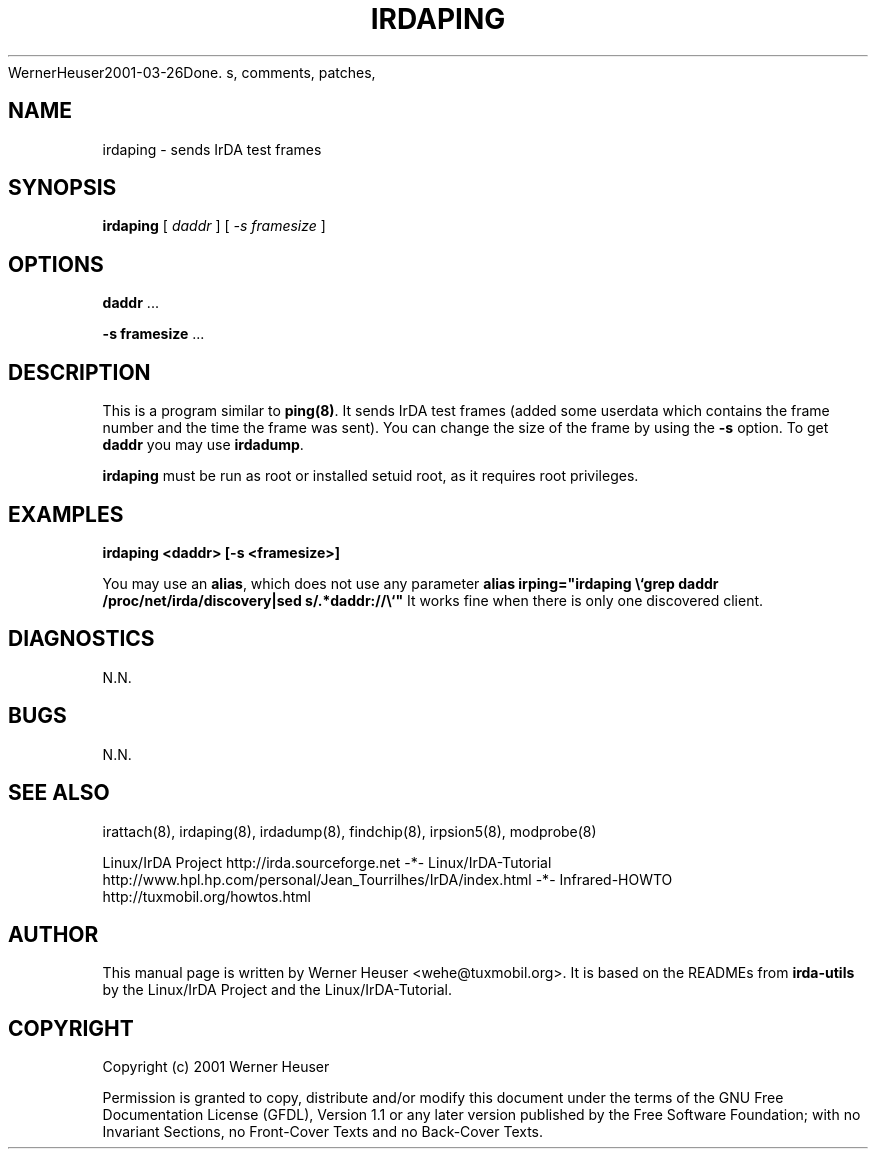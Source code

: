 .\" This manpage has been automatically generated by docbook2man 
.\" from a DocBook document.  This tool can be found at:
.\" <http://shell.ipoline.com/~elmert/comp/docbook2X<wehe@tuxmobil.org>
WernerHeuser2001-03-26Done.
s, comments, patches, 
.\" etc. to Steve Cheng <steve@ggi-project.org>.
.TH "IRDAPING" "8" "29 April 2003" "" ""

.SH NAME
irdaping \- sends IrDA test frames
.SH SYNOPSIS

\fBirdaping\fR [ \fB\fIdaddr\fB\fR ] [ \fB\fI-s framesize\fB\fR ]

.SH "OPTIONS"
.PP
\fBdaddr\fR ...
.PP
\fB-s framesize\fR ...
.SH "DESCRIPTION"
.PP
This is a program similar to \fBping(8)\fR. It sends IrDA test frames (added some userdata which contains the frame number and the time the frame was sent). You can change the size of the frame by using the \fB-s\fR option. To get \fBdaddr\fR you
may use \fBirdadump\fR.
.PP
\fBirdaping\fR must be run as root or installed setuid root, 
as it requires root privileges.
.SH "EXAMPLES"
.PP
\fBirdaping <daddr> [-s <framesize>]\fR
.PP
You may use an \fBalias\fR, which does not use any parameter 
\fBalias irping="irdaping \\`grep daddr /proc/net/irda/discovery|sed s/.*daddr://\\`"\fR
It works fine when there is only one discovered client.
.SH "DIAGNOSTICS"
.PP
N.N.
.SH "BUGS"
.PP
N.N.
.SH "SEE ALSO"
.PP
irattach(8), irdaping(8), irdadump(8), findchip(8), 
irpsion5(8), modprobe(8)
.PP
Linux/IrDA Project http://irda.sourceforge.net -*-
Linux/IrDA-Tutorial http://www.hpl.hp.com/personal/Jean_Tourrilhes/IrDA/index.html -*-
Infrared-HOWTO http://tuxmobil.org/howtos.html
.SH "AUTHOR"
.PP
This manual page is written by Werner Heuser
<wehe@tuxmobil.org>. It is based on the READMEs
from \fBirda-utils\fR by the Linux/IrDA Project and the Linux/IrDA-Tutorial.
.SH "COPYRIGHT"
.PP
Copyright (c) 2001 Werner Heuser
.PP
Permission is granted to copy, distribute 
and/or modify this document under
the terms of the GNU Free Documentation
License (GFDL), Version 1.1 or any later version published by the 
Free Software Foundation; with no Invariant Sections, no Front-Cover
Texts and no Back-Cover Texts.
